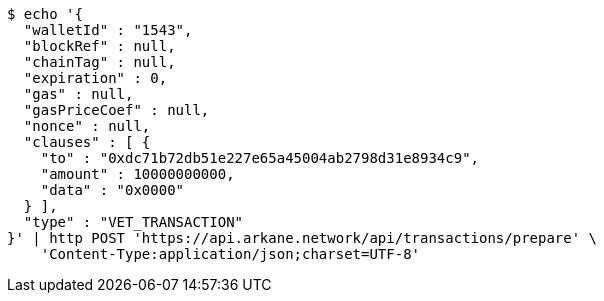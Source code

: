 [source,bash]
----
$ echo '{
  "walletId" : "1543",
  "blockRef" : null,
  "chainTag" : null,
  "expiration" : 0,
  "gas" : null,
  "gasPriceCoef" : null,
  "nonce" : null,
  "clauses" : [ {
    "to" : "0xdc71b72db51e227e65a45004ab2798d31e8934c9",
    "amount" : 10000000000,
    "data" : "0x0000"
  } ],
  "type" : "VET_TRANSACTION"
}' | http POST 'https://api.arkane.network/api/transactions/prepare' \
    'Content-Type:application/json;charset=UTF-8'
----